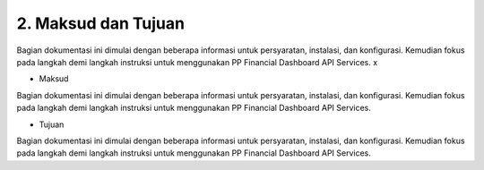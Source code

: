 2. Maksud dan Tujuan
=========================

Bagian dokumentasi ini dimulai dengan beberapa informasi untuk persyaratan, instalasi, dan konfigurasi. Kemudian fokus pada langkah demi langkah
instruksi untuk menggunakan PP Financial Dashboard API Services. x

* Maksud
Bagian dokumentasi ini dimulai dengan beberapa informasi untuk persyaratan, instalasi, dan konfigurasi. Kemudian fokus pada langkah demi langkah
instruksi untuk menggunakan PP Financial Dashboard API Services. 

* Tujuan
Bagian dokumentasi ini dimulai dengan beberapa informasi untuk persyaratan, instalasi, dan konfigurasi. Kemudian fokus pada langkah demi langkah
instruksi untuk menggunakan PP Financial Dashboard API Services. 